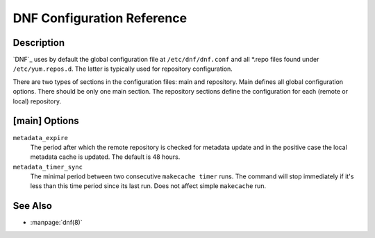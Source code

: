 #############################
 DNF Configuration Reference
#############################

=============
 Description
=============

`DNF`_ uses by default the global configuration file at ``/etc/dnf/dnf.conf`` and
all \*.repo files found under ``/etc/yum.repos.d``. The latter is typically used
for repository configuration.

There are two types of sections in the configuration files: main and
repository. Main defines all global configuration options. There should be only
one main section. The repository sections define the configuration for each
(remote or local) repository.

================
 [main] Options
================

``metadata_expire``
    The period after which the remote repository is checked for metadata update
    and in the positive case the local metadata cache is updated. The default is
    48 hours.

``metadata_timer_sync``
    The minimal period between two consecutive ``makecache timer`` runs. The
    command will stop immediately if it's less than this time period since its
    last run. Does not affect simple ``makecache`` run.

==========
 See Also
==========

* :manpage:`dnf(8)`

